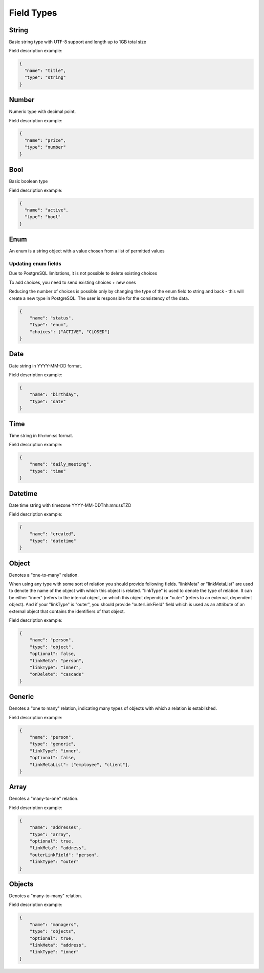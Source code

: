 Field Types
===========

String
------
Basic string type with UTF-8 support and length up to 1GB total size

Field description example:

.. code-block:: json

    {
      "name": "title",
      "type": "string"
    }


Number
------
Numeric type with decimal point.

Field description example:

.. code-block:: json

    {
      "name": "price",
      "type": "number"
    }


Bool
----
Basic boolean type

Field description example:

.. code-block:: json

    {
      "name": "active",
      "type": "bool"
    }


Enum
----
An enum is a string object with a value chosen from a list of permitted values

Updating enum fields
""""""""""""""""""""
Due to PostgreSQL limitations, it is not possible to delete existing choices

To add choices, you need to send existing choices + new ones

Reducing the number of choices is possible only by changing the type of the enum field to string
and back - this will create a new type in PostgreSQL.
The user is responsible for the consistency of the data.

.. code-block:: json

    {
        "name": "status",
        "type": "enum",
        "choices": ["ACTIVE", "CLOSED"]
    }


Date
----
Date string in YYYY-MM-DD format.

Field description example:

.. code-block:: json

    {
        "name": "birthday",
        "type": "date"
    }



Time
----
Time string in hh:mm:ss format.

Field description example:

.. code-block:: json

    {
        "name": "daily_meeting",
        "type": "time"
    }



Datetime
--------
Date time string with timezone  YYYY-MM-DDThh:mm:ssTZD

Field description example:

.. code-block:: json

    {
        "name": "created",
        "type": "datetime"
    }


Object
------
Denotes a "one-to-many" relation.

When using any type with some sort of relation you should provide following fields.
"linkMeta" or "linkMetaList" are used to denote the name of the object with which this object is related.
"linkType" is used to denote the type of relation. It can be either "inner" (refers to the internal object, on which this object depends) or "outer" (refers to an external, dependent object).
And if your "linkType" is "outer", you should provide "outerLinkField" field which is used as an attribute of an external object that contains the identifiers of that object.

Field description example:

.. code-block:: json

    {
        "name": "person",
        "type": "object",
        "optional": false,
        "linkMeta": "person",
        "linkType": "inner",
        "onDelete": "cascade"
    }


Generic
-------
Denotes a "one to many" relation, indicating many types of objects with which a relation is established.

Field description example:

.. code-block:: json

    {
        "name": "person",
        "type": "generic",
        "linkType": "inner",
        "optional": false,
        "linkMetaList": ["employee", "client"],
    }


Array
-----
Denotes a "many-to-one" relation.

Field description example:

.. code-block:: json

    {
        "name": "addresses",
        "type": "array",
        "optional": true,
        "linkMeta": "address",
        "outerLinkField": "person",
        "linkType": "outer"
    }

Objects
------
Denotes a "many-to-many" relation.

Field description example:

.. code-block:: json

    {
        "name": "managers",
        "type": "objects",
        "optional": true,
        "linkMeta": "address",
        "linkType": "inner"
    }
